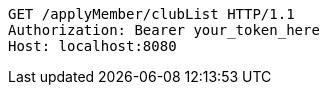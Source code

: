 [source,http,options="nowrap"]
----
GET /applyMember/clubList HTTP/1.1
Authorization: Bearer your_token_here
Host: localhost:8080

----